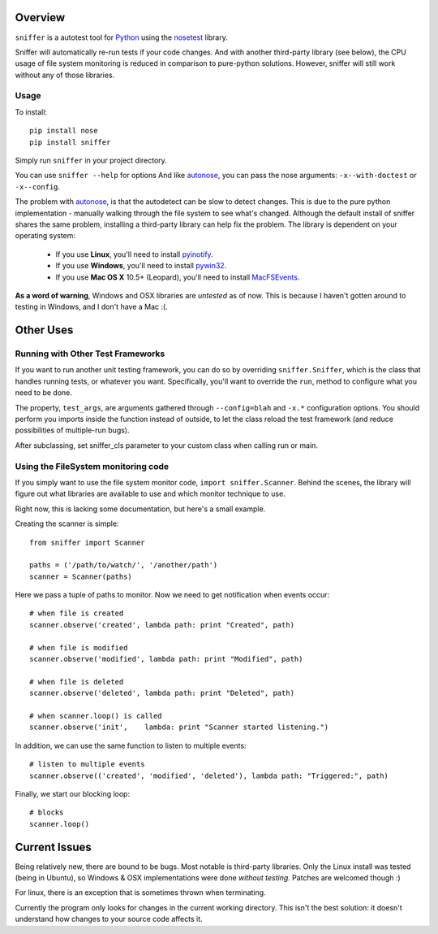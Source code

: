 Overview
========

``sniffer`` is a autotest tool for Python_ using the nosetest_ library.

Sniffer will automatically re-run tests if your code changes. And with another third-party
library (see below), the CPU usage of file system monitoring is reduced in comparison
to pure-python solutions. However, sniffer will still work without any of those libraries.

.. _Python: http://python.org/
.. _nosetest: http://code.google.com/p/python-nose/

Usage
-----

To install::

  pip install nose
  pip install sniffer

Simply run ``sniffer`` in your project directory.

You can use ``sniffer --help`` for options And like autonose_, you can pass the nose 
arguments: ``-x--with-doctest`` or ``-x--config``.

The problem with autonose_, is that the autodetect can be slow to detect changes. This is due
to the pure python implementation - manually walking through the file system to see what's
changed. Although the default install of sniffer shares the same problem, installing a
third-party library can help fix the problem. The library is dependent on your operating system:

 - If you use **Linux**, you'll need to install pyinotify_.
 - If you use **Windows**, you'll need to install pywin32_.
 - If you use **Mac OS X** 10.5+ (Leopard), you'll need to install MacFSEvents_.

**As a word of warning**, Windows and OSX libraries are *untested* as of now. This is because I
haven't gotten around to testing in Windows, and I don't have a Mac :(.

.. _nose: http://code.google.com/p/python-nose/
.. _easy_install: http://pypi.python.org/pypi/setuptools
.. _pip: http://pypi.python.org/pypi/pip
.. _autonose: http://github.com/gfxmonk/autonose
.. _pyinotify: http://trac.dbzteam.org/pyinotify
.. _pywin32: http://sourceforge.net/projects/pywin32/
.. _MacFSEvents: http://pypi.python.org/pypi/MacFSEvents/0.2.1


Other Uses
==========

Running with Other Test Frameworks
----------------------------------

If you want to run another unit testing framework, you can do so by overriding ``sniffer.Sniffer``,
which is the class that handles running tests, or whatever you want. Specifically, you'll want to
override the ``run``, method to configure what you need to be done.

The property, ``test_args``, are arguments gathered through ``--config=blah`` and ``-x.*``
configuration options. You should perform you imports inside the function instead of outside,
to let the class reload the test framework (and reduce possibilities of multiple-run bugs).

After subclassing, set sniffer_cls parameter to your custom class when calling run or main.

Using the FileSystem monitoring code
------------------------------------

If you simply want to use the file system monitor code, ``import sniffer.Scanner``. Behind
the scenes, the library will figure out what libraries are available to use and which
monitor technique to use.

Right now, this is lacking some documentation, but here's a small example.

Creating the scanner is simple::

  from sniffer import Scanner

  paths = ('/path/to/watch/', '/another/path')
  scanner = Scanner(paths)

Here we pass a tuple of paths to monitor. Now we need to get notification when events occur::

  # when file is created
  scanner.observe('created', lambda path: print "Created", path)

  # when file is modified
  scanner.observe('modified', lambda path: print "Modified", path)

  # when file is deleted
  scanner.observe('deleted', lambda path: print "Deleted", path)

  # when scanner.loop() is called
  scanner.observe('init',    lambda: print "Scanner started listening.")

In addition, we can use the same function to listen to multiple events::

  # listen to multiple events
  scanner.observe(('created', 'modified', 'deleted'), lambda path: "Triggered:", path)

Finally, we start our blocking loop::

  # blocks
  scanner.loop()

Current Issues
==============

Being relatively new, there are bound to be bugs. Most notable is third-party libraries.
Only the Linux install was tested (being in Ubuntu), so Windows & OSX implementations were
done *without testing*. Patches are welcomed though :)

For linux, there is an exception that is sometimes thrown when terminating.

Currently the program only looks for changes in the current working directory. This isn't the
best solution: it doesn't understand how changes to your source code affects it.
